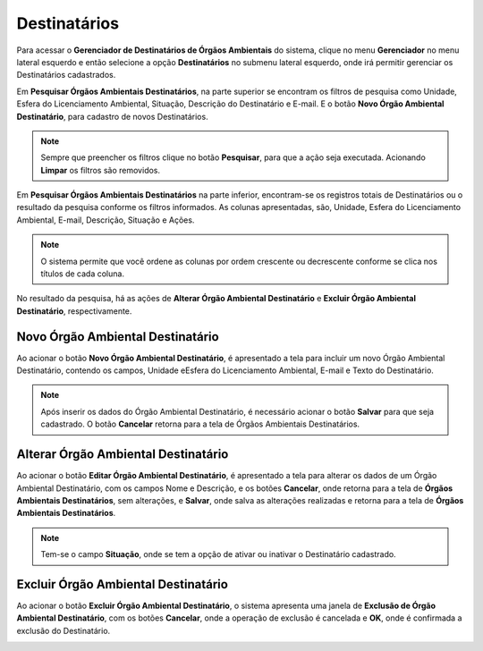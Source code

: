 Destinatários
=============================

.. meta::
   :description: Apresentação do  Gerenciador - Usuários.
  
Para acessar o **Gerenciador de Destinatários de Órgãos Ambientais** do sistema, clique no menu **Gerenciador** no menu lateral esquerdo e então selecione a opção **Destinatários** no submenu lateral esquerdo, onde irá permitir gerenciar os Destinatários cadastrados.    
     
.. image:: ../images/SAIP_Interno_Gerenciador_Destinatario.png
        :alt: SAIP Interno Gereciador Destinatários
     
Em **Pesquisar Órgãos Ambientais Destinatários**, na parte superior se encontram os filtros de pesquisa como Unidade, Esfera do Licenciamento Ambiental, Situação, Descrição do Destinatário e E-mail. E o botão **Novo Órgão Ambiental Destinatário**, para cadastro de novos Destinatários.
     
.. image:: ../images/SAIP_Interno_Gerenciador_Destinatarios_Pesquisar_Destinatario.png
     :alt: SAIP Interno Gerenciador Destinatários Filtros
.. note::
     Sempre que preencher os filtros clique no botão **Pesquisar**, para que a ação seja executada. Acionando **Limpar** os filtros são removidos.
     
.. image:: ../images/SAIP_Interno_Gerenciador_Destinatario_Pesquisar_Limpar.png
     :alt: SAIP Interno Gerenciador Destinatários Pesquisar
     
Em **Pesquisar Órgãos Ambientais Destinatários** na parte inferior, encontram-se os registros totais de Destinatários ou o resultado da pesquisa conforme os filtros informados. As colunas apresentadas, são, Unidade, Esfera do Licenciamento Ambiental, E-mail, Descrição, Situação e Ações.
                           
.. image:: ../images/SAIP_Interno_Gerenciador_Destinatarios_Pesquisar_Resultado.png
     :alt: SAIP Interno Gerenciador Destinatários Resultado
     
.. note::
     O sistema permite que você ordene as colunas por ordem crescente ou decrescente conforme se clica nos títulos de cada coluna.
                         
.. image:: ../images/SAIP_Interno_Gerenciador_Destinatarios_Pesquisar_Ordenar.png
      :alt: SAIP Interno Gerenciador Destinatários Ordenar
     
     
No resultado da pesquisa, há as ações de **Alterar Órgão Ambiental Destinatário** e **Excluir Órgão Ambiental Destinatário**, respectivamente.
     
.. image:: ../images/SAIP_Interno_Gerenciador_Destinatarios_Acoes.png
      :alt: SAIP Interno Gerenciador Destinatários Ações
     
Novo Órgão Ambiental Destinatário
-----------------------------------
     
Ao acionar o botão **Novo Órgão Ambiental Destinatário**, é apresentado a tela para incluir um novo Órgão Ambiental Destinatário, contendo os campos, Unidade eEsfera do Licenciamento Ambiental, E-mail e Texto do Destinatário.
     
.. note:: 
     Após inserir os dados do Órgão Ambiental Destinatário, é necessário acionar o botão **Salvar** para que seja cadastrado. O botão **Cancelar** retorna para a tela de Órgãos Ambientais Destinatários.
     
.. image:: ../images/SAIP_Interno_Gerenciador_Destinatarios_Cadastrar_Destinatario.png
     :alt: SAIP Interno Gerenciador Destinatários Cadastrar Destinatário

Alterar Órgão Ambiental Destinatário
-------------------------------------
     
Ao acionar o botão **Editar Órgão Ambiental Destinatário**, é apresentado a tela para alterar os dados de um Órgão Ambiental Destinatário, com os campos Nome e Descrição, e os botões **Cancelar**, onde retorna para a tela de **Órgãos Ambientais Destinatários**, sem alterações, e **Salvar**, onde salva as alterações realizadas e retorna para a tela de **Órgãos Ambientais Destinatários**.
     
.. note::
        Tem-se o campo **Situação**, onde se tem a opção de ativar ou inativar o Destinatário cadastrado. 
     
.. image:: ../images/SAIP_Interno_Gerenciador_Destinatarios_Acoes_Editar_Destinatario.png
           :alt: SAIP Interno Gerenciador Editar Destinatário
     
Excluir Órgão Ambiental Destinatário
------------------------------------
     
Ao acionar o botão **Excluir Órgão Ambiental Destinatário**, o sistema apresenta uma janela de **Exclusão de Órgão Ambiental Destinatário**, com os botões **Cancelar**, onde a operação de exclusão é cancelada e **OK**, onde é confirmada a exclusão do Destinatário.

.. image:: ../images/SAIP_Interno_Gerenciador_Destinatarios_Acoes_Excluir_Destinatario.png
     :alt: SAIP Interno Gerenciador Excluir Destinatário  
